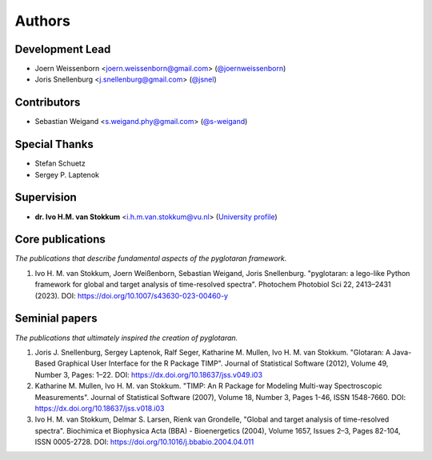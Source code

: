 =======
Authors
=======

Development Lead
----------------
* Joern Weissenborn <joern.weissenborn@gmail.com> (`@joernweissenborn <https://github.com/joernweissenborn>`_)
* Joris Snellenburg <j.snellenburg@gmail.com> (`@jsnel <https://github.com/jsnel>`_)

Contributors
------------
* Sebastian Weigand <s.weigand.phy@gmail.com> (`@s-weigand <https://github.com/s-weigand>`_)

Special Thanks
--------------
* Stefan Schuetz
* Sergey P. Laptenok

Supervision
--------------
* **dr. Ivo H.M. van Stokkum** <i.h.m.van.stokkum@vu.nl> (`University profile <https://research.vu.nl/en/persons/ihm-van-stokkum>`_)

Core publications
-----------------
*The publications that describe fundamental aspects of the pyglotaran framework.*

1. Ivo H. M. van Stokkum, Joern Weißenborn, Sebastian Weigand, Joris Snellenburg. "pyglotaran: a lego-like Python framework for global and target analysis of time-resolved spectra". Photochem Photobiol Sci 22, 2413–2431 (2023). DOI: https://doi.org/10.1007/s43630-023-00460-y

Seminial papers
---------------
*The publications that ultimately inspired the creation of pyglotaran.*

1. Joris J. Snellenburg, Sergey Laptenok, Ralf Seger, Katharine M. Mullen, Ivo H. M. van Stokkum. "Glotaran: A Java-Based Graphical User Interface for the R Package TIMP". Journal of Statistical Software (2012), Volume 49, Number 3, Pages: 1–22. DOI: https://dx.doi.org/10.18637/jss.v049.i03
2. Katharine M. Mullen, Ivo H. M. van Stokkum. "TIMP: An R Package for Modeling Multi-way Spectroscopic Measurements". Journal of Statistical Software (2007), Volume 18, Number 3, Pages 1-46, ISSN 1548-7660. DOI: https://dx.doi.org/10.18637/jss.v018.i03
3. Ivo H. M. van Stokkum, Delmar S. Larsen, Rienk van Grondelle, "Global and target analysis of time-resolved spectra". Biochimica et Biophysica Acta (BBA) - Bioenergetics (2004), Volume 1657, Issues 2–3, Pages 82-104, ISSN 0005-2728. DOI: https://doi.org/10.1016/j.bbabio.2004.04.011
